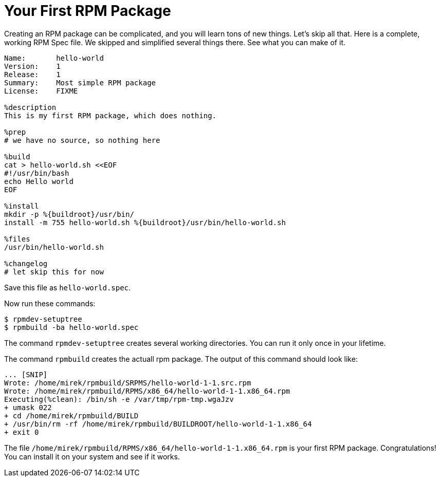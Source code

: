 [[hello-world]]
= Your First RPM Package

Creating an RPM package can be complicated, and you will learn tons of new things. Let's skip all that. Here is
a complete, working RPM Spec file. We skipped and simplified several things there. See what you can make of it.

[source,specfile]
----
Name:       hello-world
Version:    1
Release:    1
Summary:    Most simple RPM package
License:    FIXME

%description
This is my first RPM package, which does nothing.

%prep
# we have no source, so nothing here

%build
cat > hello-world.sh <<EOF
#!/usr/bin/bash
echo Hello world
EOF

%install
mkdir -p %{buildroot}/usr/bin/                                                                                                                                                      
install -m 755 hello-world.sh %{buildroot}/usr/bin/hello-world.sh

%files
/usr/bin/hello-world.sh

%changelog
# let skip this for now
----

Save this file as ``hello-world.spec``.

Now run these commands:

[source,bash]
----
$ rpmdev-setuptree
$ rpmbuild -ba hello-world.spec

----

The command ``rpmdev-setuptree`` creates several working directories. You can run it only once in your lifetime.

The command ``rpmbuild`` creates the actuall rpm package. The output of this command should look like:

[source,txt]
----
... [SNIP] 
Wrote: /home/mirek/rpmbuild/SRPMS/hello-world-1-1.src.rpm
Wrote: /home/mirek/rpmbuild/RPMS/x86_64/hello-world-1-1.x86_64.rpm
Executing(%clean): /bin/sh -e /var/tmp/rpm-tmp.wgaJzv
+ umask 022
+ cd /home/mirek/rpmbuild/BUILD
+ /usr/bin/rm -rf /home/mirek/rpmbuild/BUILDROOT/hello-world-1-1.x86_64
+ exit 0
----

The file ``/home/mirek/rpmbuild/RPMS/x86_64/hello-world-1-1.x86_64.rpm`` is your first RPM package. Congratulations!
You can install it on your system and see if it works.


